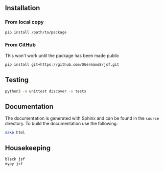 
** Installation

*** From local copy

#+begin_src sh
  pip install /path/to/package
#+end_src

*** From GitHub

This won't work until the package has been made public

#+begin_src sh
pip install git+https://github.com/DGermano8/jsf.git
#+end_src


** Testing

#+begin_src sh
  python3 -m unittest discover -s tests
#+end_src

** Documentation

The documentation is generated with Sphinx and can be found in the
=source= directory. To build the documentation use the following:

#+begin_src sh
  make html
#+end_src

** Housekeeping

#+begin_src sh
  black jsf
  mypy jsf
#+end_src
